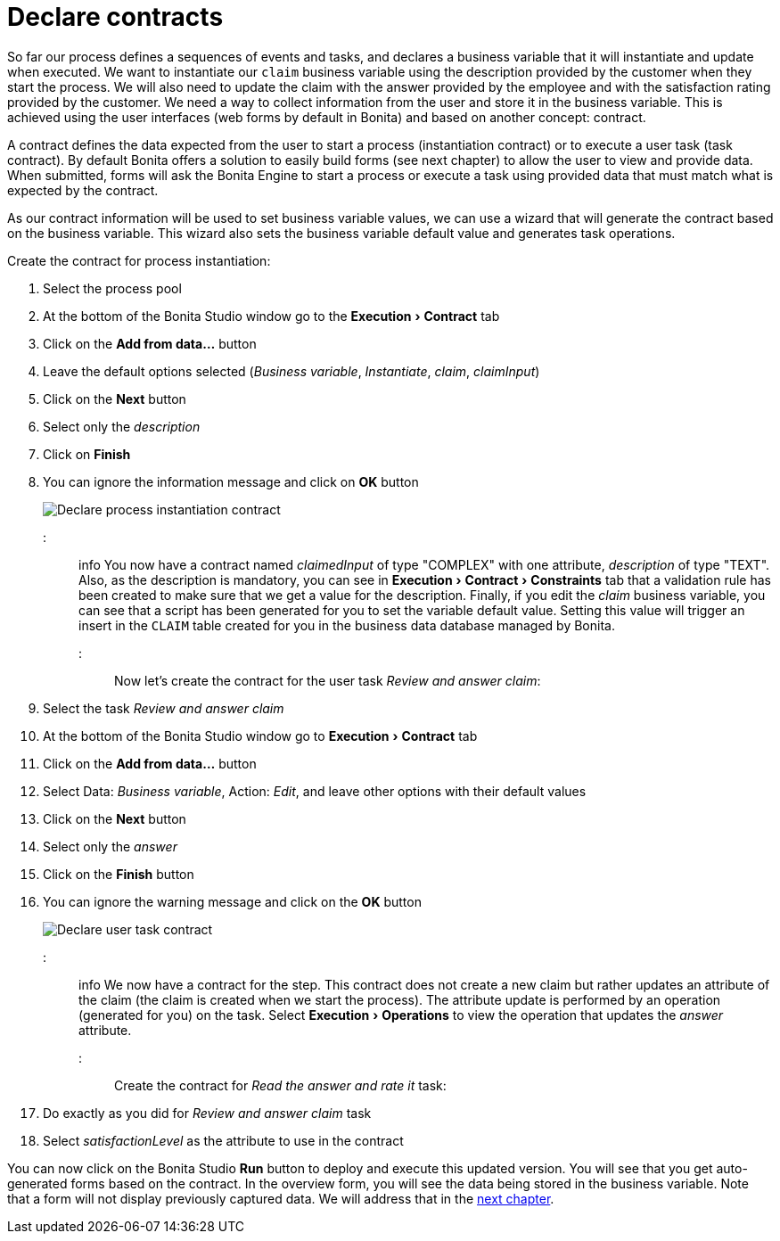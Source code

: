 = Declare contracts
:experimental:

So far our process defines a sequences of events and tasks, and declares a business variable that it will instantiate and update when executed. We want to instantiate our `claim` business variable using the description provided by the customer when they start the process. We will also need to update the claim with the answer provided by the employee and with the satisfaction rating provided by the customer. We need a way to collect information from the user and store it in the business variable. This is achieved using the user interfaces (web forms by default in Bonita) and based on another concept: contract.

A contract defines the data expected from the user to start a process (instantiation contract) or to execute a user task (task contract). By default Bonita offers a solution to easily build forms (see next chapter) to allow the user to view and provide data. When submitted, forms will ask the Bonita Engine to start a process or execute a task using provided data that must match what is expected by the contract.

As our contract information will be used to set business variable values, we can use a wizard that will generate the contract based on the business variable. This wizard also sets the business variable default value and generates task operations.

Create the contract for process instantiation:

. Select the process pool
. At the bottom of the Bonita Studio window go to the menu:Execution[Contract] tab
. Click on the *Add from data...* button
. Leave the default options selected (_Business variable_, _Instantiate_, _claim_, _claimInput_)
. Click on the *Next* button
. Select only the _description_
. Click on *Finish*
. You can ignore the information message and click on *OK* button
+
image::images/getting-started-tutorial/declare-contracts/declare-process-instantiation-contract.gif[Declare process instantiation contract]

::: info
You now have a contract named _claimedInput_ of type "COMPLEX" with one attribute, _description_ of type "TEXT". Also, as the description is mandatory, you can see in menu:Execution[Contract > Constraints] tab that a validation rule has been created to make sure that we get a value for the description. Finally, if you edit the _claim_ business variable, you can see that a script has been generated for you to set the variable default value. Setting this value will trigger an insert in the `CLAIM` table created for you in the business data database managed by Bonita.
:::

Now let's create the contract for the user task _Review and answer claim_:

. Select the task _Review and answer claim_
. At the bottom of the Bonita Studio window go to menu:Execution[Contract] tab
. Click on the *Add from data...* button
. Select Data: _Business variable_, Action: _Edit_, and leave other options with their default values
. Click on the *Next* button
. Select only the _answer_
. Click on the *Finish* button
. You can ignore the warning message and click on the *OK* button
+
image::images/getting-started-tutorial/declare-contracts/declare-user-task-contract.gif[Declare user task contract]

::: info
We now have a contract for the step. This contract does not create a new claim but rather updates an attribute of the claim (the claim is created when we start the process). The attribute update is performed by an operation (generated for you) on the task. Select menu:Execution[Operations] to view the operation that updates the _answer_ attribute.
:::

Create the contract for _Read the answer and rate it_ task:

. Do exactly as you did for _Review and answer claim_ task
. Select _satisfactionLevel_ as the attribute to use in the contract

You can now click on the Bonita Studio *Run* button to deploy and execute this updated version. You will see that you get auto-generated forms based on the contract. In the overview form, you will see the data being stored in the business variable. Note that a form will not display previously captured data. We will address that in the xref:create-web-user-interfaces.adoc[next chapter].
